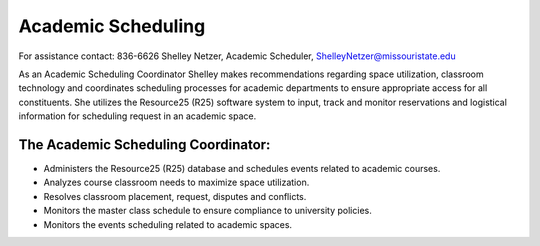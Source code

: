 ===================
Academic Scheduling
===================

For assistance contact: 836-6626
Shelley Netzer, Academic Scheduler,
ShelleyNetzer@missouristate.edu

As an Academic Scheduling Coordinator Shelley makes recommendations regarding space utilization, classroom technology and coordinates scheduling processes for academic departments to ensure appropriate access for all constituents.  She utilizes the Resource25 (R25) software system to input, track and monitor reservations and logistical information for scheduling request in an academic space. 

The Academic Scheduling Coordinator:
------------------------------------

* Administers the Resource25 (R25) database and schedules events related to academic courses.
* Analyzes course classroom needs to maximize space utilization.
* Resolves classroom placement, request, disputes and conflicts.
* Monitors the master class schedule to ensure compliance to university policies.
* Monitors the events scheduling related to academic spaces.